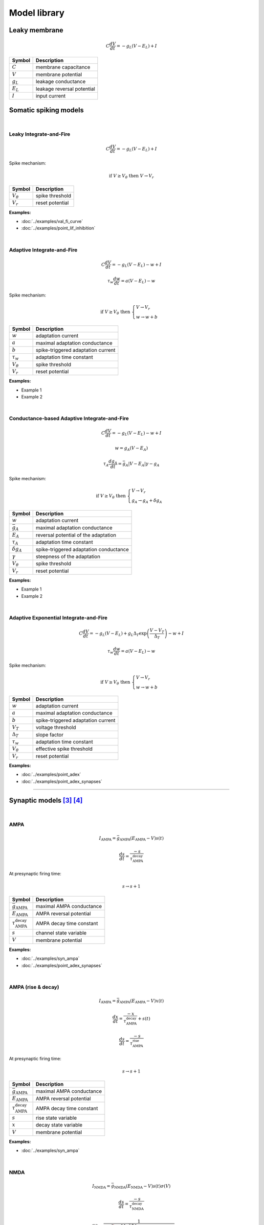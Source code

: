 Model library
=============

Leaky membrane
--------------
.. math::

   C\dfrac{dV}{dt}=-g_L(V-E_L)+I

.. list-table::
   :align: left
   :header-rows: 1

   * - Symbol
     - Description
   * - :math:`C`
     - membrane capacitance
   * - :math:`V`
     - membrane potential
   * - :math:`g_L`
     - leakage conductance
   * - :math:`E_L`
     - leakage reversal potential
   * - :math:`I`
     - input current

.. _somatic_models:

Somatic spiking models
----------------------
|

Leaky Integrate-and-Fire
~~~~~~~~~~~~~~~~~~~~~~~~
.. math::

   C\dfrac{dV}{dt}=-g_L(V-E_L)+I

Spike mechanism:

.. math::

   \text{if } V \geq V_\theta \text{ then } V \rightarrow V_r

.. list-table::
   :align: left
   :header-rows: 1

   * - Symbol
     - Description
   * - :math:`V_\theta`
     - spike threshold
   * - :math:`V_r`
     - reset potential

**Examples:**

* :doc:`../examples/val_fi_curve`
* :doc:`../examples/point_lif_inhibition`

|

Adaptive Integrate-and-Fire
~~~~~~~~~~~~~~~~~~~~~~~~~~~
.. math::

   C\dfrac{dV}{dt}=-g_L(V-E_L)-w+I

.. math::

   \tau_w\dfrac{dw}{dt}=a(V-E_L)-w

Spike mechanism:

.. math::

   \text{if } V \geq V_\theta \text{ then } 
   \begin{cases}
   V \rightarrow V_r \\
   w \rightarrow w + b 
   \end{cases}

.. list-table::
   :align: left
   :header-rows: 1

   * - Symbol
     - Description
   * - :math:`w`
     - adaptation current
   * - :math:`a`
     - maximal adaptation conductance
   * - :math:`b`
     - spike-triggered adaptation current
   * - :math:`τ_w`
     - adaptation time constant
   * - :math:`V_\theta`
     - spike threshold
   * - :math:`V_r`
     - reset potential

**Examples:**

* Example 1
* Example 2

|

Conductance-based Adaptive Integrate-and-Fire
~~~~~~~~~~~~~~~~~~~~~~~~~~~~~~~~~~~~~~~~~~~~~
.. math::

   C\dfrac{dV}{dt}=-g_L(V-E_L)-w+I

.. math::

   w=g_A(V-E_A)

.. math::

   \tau_A\dfrac{dg_A}{dt}=\bar{g_A}|V-E_A|\gamma - g_A

Spike mechanism:

.. math::

   \text{if } V \geq V_\theta \text{ then } 
   \begin{cases}
   V \rightarrow V_r \\
   g_A \rightarrow g_A + \delta g_A
   \end{cases}

.. list-table::
   :align: left
   :header-rows: 1

   * - Symbol
     - Description
   * - :math:`w`
     - adaptation current
   * - :math:`\bar{g_A}`
     - maximal adaptation conductance
   * - :math:`E_A`
     - reversal potential of the adaptation
   * - :math:`τ_A`
     - adaptation time constant
   * - :math:`\delta g_A`
     - spike-triggered adaptation conductance
   * - :math:`\gamma`
     - steepness of the adaptation
   * - :math:`V_\theta`
     - spike threshold
   * - :math:`V_r`
     - reset potential

**Examples:**

* Example 1
* Example 2

|

Adaptive Exponential Integrate-and-Fire
~~~~~~~~~~~~~~~~~~~~~~~~~~~~~~~~~~~~~~~
.. math::

   C\dfrac{dV}{dt}=-g_L(V-E_L)+g_L\Delta_T\exp\left(\dfrac{V-V_T}{\Delta_T}\right)-w+I

.. math::

   \tau_w\dfrac{dw}{dt}=a(V-E_L)-w

Spike mechanism:

.. math::

   \text{if } V \geq V_\theta \text{ then } 
   \begin{cases}
   V \rightarrow V_r \\
   w \rightarrow w + b 
   \end{cases}

.. list-table::
   :align: left
   :header-rows: 1

   * - Symbol
     - Description
   * - :math:`w`
     - adaptation current
   * - :math:`a`
     - maximal adaptation conductance
   * - :math:`b`
     - spike-triggered adaptation current
   * - :math:`V_T`
     - voltage threshold
   * - :math:`\Delta_T`
     - slope factor
   * - :math:`τ_w`
     - adaptation time constant
   * - :math:`V_\theta`
     - effective spike threshold
   * - :math:`V_r`
     - reset potential

**Examples:**

* :doc:`../examples/point_adex`
* :doc:`../examples/point_adex_synapses`

----

.. .. _dendritic_models:

.. Dendritic models
.. ----------------

.. _synaptic_models:

Synaptic models [3]_ [4]_
-------------------------
|

AMPA
~~~~
.. math::

   I_{\text{AMPA}}=\bar{g}_{\text{AMPA}}(E_{\text{AMPA}}-V)s(t)

.. math::

   \dfrac{ds}{dt}=\dfrac{-s}{\tau_{\text{AMPA}}^{\text{decay}}}

At presynaptic firing time:

.. math::
   
   s \rightarrow s+1

.. list-table::
   :align: left
   :header-rows: 1

   * - Symbol
     - Description
   * - :math:`\bar{g}_{\text{AMPA}}`
     - maximal AMPA conductance
   * - :math:`E_{\text{AMPA}}`
     - AMPA reversal potential
   * - :math:`\tau_{\text{AMPA}}^{\text{decay}}`
     - AMPA decay time constant
   * - :math:`s`
     - channel state variable
   * - :math:`V`
     - membrane potential


**Examples:**

* :doc:`../examples/syn_ampa`
* :doc:`../examples/point_adex_synapses`

|

AMPA (rise & decay)
~~~~~~~~~~~~~~~~~~~~
.. math::

   I_{\text{AMPA}}=\bar{g}_{\text{AMPA}}(E_{\text{AMPA}}-V)x(t)

.. math::

   \dfrac{dx}{dt}=\dfrac{-x}{\tau_{\text{AMPA}}^{\text{decay}}}+s(t)

.. math::

   \dfrac{ds}{dt}=\dfrac{-s}{\tau_{\text{AMPA}}^{\text{rise}}}

At presynaptic firing time:

.. math::
   
   s \rightarrow s+1

.. list-table::
   :align: left
   :header-rows: 1

   * - Symbol
     - Description
   * - :math:`\bar{g}_{\text{AMPA}}`
     - maximal AMPA conductance
   * - :math:`E_{\text{AMPA}}`
     - AMPA reversal potential
   * - :math:`\tau_{\text{AMPA}}^{\text{decay}}`
     - AMPA decay time constant
   * - :math:`s`
     - rise state variable
   * - :math:`x`
     - decay state variable
   * - :math:`V`
     - membrane potential

**Examples:**

* :doc:`../examples/syn_ampa`

|

NMDA
~~~~
.. math::

   I_{\text{NMDA}}=\bar{g}_{\text{NMDA}}(E_{\text{NMDA}}-V)s(t)\sigma(V)

.. math::

   \dfrac{ds}{dt}=\dfrac{-s}{\tau_{\text{NMDA}}^{\text{decay}}}

.. math::

   \sigma(V)=\dfrac{1}{1+\dfrac{{\left[{\rm{Mg}}^{2+}\right]}_{o}}{\beta }\cdot {{\exp }}\left(-\alpha \left(V-\gamma \right)\right)}
   
At presynaptic firing time:

.. math::

  s \rightarrow s+1

.. list-table::
   :align: left
   :header-rows: 1

   * - Symbol
     - Description
   * - :math:`\bar{g}_{\text{NMDA}}`
     - maximal NMDA conductance
   * - :math:`E_{\text{NMDA}}`
     - NMDA reversal potential
   * - :math:`\tau_{\text{NMDA}}^{\text{decay}}`
     - NMDA decay time constant
   * - :math:`s`
     - channel state variable
   * - :math:`\alpha`
     - the steepness of Magnesium unblock
   * - :math:`\beta`
     - the sensitivity of Magnesium unblock
   * - :math:`\gamma`
     - offset of the Magnesium unblock
   * - :math:`[\rm{Mg}^{2+}]_{o}`
     - external Magnesium concentration

**Examples:**

* :doc:`../examples/point_adex_synapses`

|

NMDA (rise & decay)
~~~~~~~~~~~~~~~~~~~~
.. math::

   I_{\text{NMDA}}=\bar{g}_{\text{NMDA}}(E_{\text{NMDA}}-V)x(t)\sigma(V)

.. math::

   \dfrac{dx}{dt}=\dfrac{-x}{\tau_{\text{NMDA}}^{\text{decay}}}+s(t)

.. math::

   \dfrac{ds}{dt}=\dfrac{-s}{\tau_{\text{NMDA}}^{\text{rise}}}

.. math::

   \sigma(V)=\dfrac{1}{1+\dfrac{{\left[{\rm{Mg}}^{2+}\right]}_{o}}{\beta }\cdot {{\exp }}\left(-\alpha \left(V-\gamma \right)\right)}

At presynaptic firing time:

.. math::
   
   s \rightarrow s+1

.. list-table::
   :align: left
   :header-rows: 1

   * - Symbol
     - Description
   * - :math:`\bar{g}_{\text{NMDA}}`
     - maximal NMDA conductance
   * - :math:`E_{\text{NMDA}}`
     - NMDA reversal potential
   * - :math:`\tau_{\text{NMDA}}^{\text{decay}}`
     - NMDA decay time constant
   * - :math:`s`
     - rise state variable
   * - :math:`x`
     - decay state variable
   * - :math:`\alpha`
     - the steepness of Magnesium unblock
   * - :math:`\beta`
     - the sensitivity of Magnesium unblock
   * - :math:`\gamma`
     - offset of the Magnesium unblock
   * - :math:`[\rm{Mg}^{2+}]_{o}`
     - external Magnesium concentration

**Examples:**

* :doc:`../examples/syn_nmda`

|

GABA
~~~~
.. math::

   I_{\text{GABA}}=\bar{g}_{\text{GABA}}(E_{\text{GABA}}-V)s(t)

.. math::

   \dfrac{ds}{dt}=\dfrac{-s}{\tau_{\text{GABA}}^{\text{decay}}}

At presynaptic firing time:

.. math::
   
   s \rightarrow s+1

.. list-table::
   :align: left
   :header-rows: 1

   * - Symbol
     - Description
   * - :math:`\bar{g}_{\text{GABA}}`
     - maximal GABA conductance
   * - :math:`E_{\text{GABA}}`
     - GABA reversal potential
   * - :math:`\tau_{\text{GABA}}^{\text{decay}}`
     - GABA decay time constant
   * - :math:`s`
     - channel state variable
   * - :math:`V`
     - membrane potential


**Examples:**

* Example 1
* :doc:`../examples/syn_gaba`
* :doc:`../examples/point_lif_inhibition`

|

GABA (rise & decay)
~~~~~~~~~~~~~~~~~~~~
.. math::

   I_{\text{GABA}}=\bar{g}_{\text{GABA}}(E_{\text{GABA}}-V)x(t)

.. math::

   \dfrac{dx}{dt}=\dfrac{-x}{\tau_{\text{GABA}}^{\text{decay}}}+s(t)

.. math::

   \dfrac{ds}{dt}=\dfrac{-s}{\tau_{\text{GABA}}^{\text{rise}}}

At presynaptic firing time:

.. math::
   
   s \rightarrow s+1

.. list-table::
   :align: left
   :header-rows: 1

   * - Symbol
     - Description
   * - :math:`\bar{g}_{\text{GABA}}`
     - maximal GABA conductance
   * - :math:`E_{\text{GABA}}`
     - GABA reversal potential
   * - :math:`\tau_{\text{GABA}}^{\text{decay}}`
     - GABA decay time constant
   * - :math:`s`
     - rise state variable
   * - :math:`x`
     - decay state variable
   * - :math:`V`
     - membrane potential

**Examples:**

* :doc:`../examples/syn_nmda`

|
  
----

References
~~~~~~~~~~

.. [1] https://neuronaldynamics.epfl.ch/online/Ch1.S3.html
.. [2] https://neuronaldynamics.epfl.ch/online/Ch6.S1.html
.. [3] https://neuronaldynamics.epfl.ch/online/Ch3.S1.html
.. [4] https://link.springer.com/chapter/10.1007/978-0-387-87708-2_7#Sec1